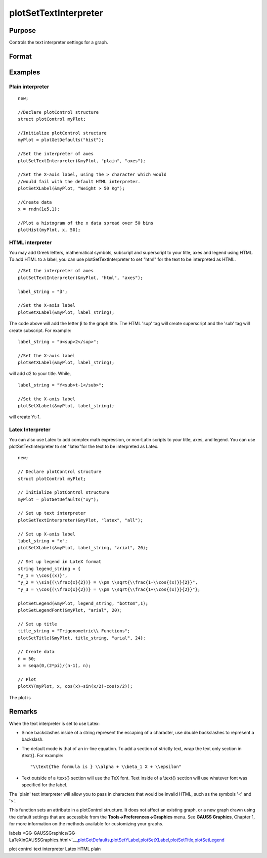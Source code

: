 
plotSetTextInterpreter
==============================================

Purpose
----------------
Controls the text interpreter settings for a graph.

Format
----------------
.. function:: plotSetTextInterpreter(&myPlot, interpreter)plotSetTextInterpreter(&myPlot, interpreter, location)

    :param &myPlot: A plotControl structure pointer.
    :type &myPlot: TODO

    :param interpreter: "html", "plain", "latex".
    :type interpreter: String

    :param location: "all", "legend", "title" or "axes". Default is "all".
    :type location: String

Examples
----------------

Plain interpreter
+++++++++++++++++

::

    new;
    					
    //Declare plotControl structure
    struct plotControl myPlot;
    
    //Initialize plotControl structure
    myPlot = plotGetDefaults("hist");
    
    //Set the interpreter of axes 
    plotSetTextInterpreter(&myPlot, "plain", "axes");
    
    //Set the X-axis label, using the > character which would
    //would fail with the default HTML interpreter.
    plotSetXLabel(&myPlot, "Weight > 50 Kg");
    
    //Create data
    x = rndn(1e5,1);
    
    //Plot a histogram of the x data spread over 50 bins
    plotHist(myPlot, x, 50);

HTML interpreter
++++++++++++++++

You may add Greek letters, mathematical symbols, subscript and superscript to your title, axes and legend using HTML. To add HTML to a label, you can use plotSetTextInterpreter to set "html" for the text to be interpreted as HTML.

::

    //Set the interpreter of axes 
    plotSetTextInterpreter(&myPlot, "html", "axes");		
    
    label_string = "β";
    
    //Set the X-axis label
    plotSetXLabel(&myPlot, label_string);

The code above will add the letter β to the graph title. The HTML 'sup' tag will create superscript and the 'sub' tag will create subscript. For example:

::

    label_string = "σ<sup>2</sup>";
    
    //Set the X-axis label
    plotSetXLabel(&myPlot, label_string);

will add σ2 to your title. While,

::

    label_string = "Y<sub>t-1</sub>";
    
    //Set the X-axis label
    plotSetXLabel(&myPlot, label_string);

will create Yt-1.

Latex Interpreter
+++++++++++++++++

You can also use Latex to add complex math expression, or non-Latin scripts to your title, axes, and legend. You can use plotSetTextInterpreter to set "latex"for the text to be interpreted as Latex.

::

    new;
    				
    // Declare plotControl structure
    struct plotControl myPlot;
    
    // Initialize plotControl structure
    myPlot = plotGetDefaults("xy");
    
    // Set up text interpreter
    plotSetTextInterpreter(&myPlot, "latex", "all");
    
    // Set up X-axis label
    label_string = "x";
    plotSetXLabel(&myPlot, label_string, "arial", 20);
    
    // Set up legend in LateX format
    string legend_string = {
    "y_1 = \\cos{(x)}",
    "y_2 = \\sin{(\\frac{x}{2})} = \\pm \\sqrt{\\frac{1-\\cos{(x)}}{2}}",
    "y_3 = \\cos{(\\frac{x}{2})} = \\pm \\sqrt{\\frac{1+\\cos{(x)}}{2}}"};
        
    plotSetLegend(&myPlot, legend_string, "bottom",1);
    plotSetLegendFont(&myPlot, "arial", 20);
    
    // Set up title
    title_string = "Trigonometric\\ Functions";
    plotSetTitle(&myPlot, title_string, "arial", 24);
    
    // Create data
    n = 50;
    x = seqa(0,(2*pi)/(n-1), n);
    
    // Plot
    plotXY(myPlot, x, cos(x)~sin(x/2)~cos(x/2));

The plot is

Remarks
-------

When the text interpreter is set to use Latex:

-  Since backslashes inside of a string represent the escaping of a
   character, use double backslashes to represent a backslash.
-  The default mode is that of an in-line equation. To add a section of
   strictly text, wrap the text only section in \\text{}. For example:

   ::

      "\\text{The formula is } \\alpha + \\beta_1 X + \\epsilon"

-  Text outside of a \\text{} section will use the TeX font. Text inside
   of a \\text{} section will use whatever font was specified for the
   label.

The 'plain' text interpreter will allow you to pass in characters that
would be invalid HTML, such as the symbols '<' and '>'.

This function sets an attribute in a plotControl structure. It does not
affect an existing graph, or a new graph drawn using the default
settings that are accessible from the **Tools->Preferences->Graphics**
menu. See **GAUSS Graphics**, Chapter 1, for more information on the
methods available for customizing your graphs.

.. seealso:: Functions 
labels <GG-GAUSSGraphics/GG-LaTeXinGAUSSGraphics.html>`__\,\ `plotGetDefaults <CR-plotGetDefaults.html#plotGetDefaults>`__\,\ `plotSetYLabel <CR-plotSetYLabel.html#plotSetYLabel>`__\,\ `plotSetXLabel <CR-plotSetXLabel.html#plotSetXLabel>`__\,\ `plotSetTitle <CR-plotSetTitle.html#plotSetTitle>`__\,\ `plotSetLegend <CR-plotSetLegend.html#plotSetLegend>`__

plot control text interpreter Latex HTML plain
